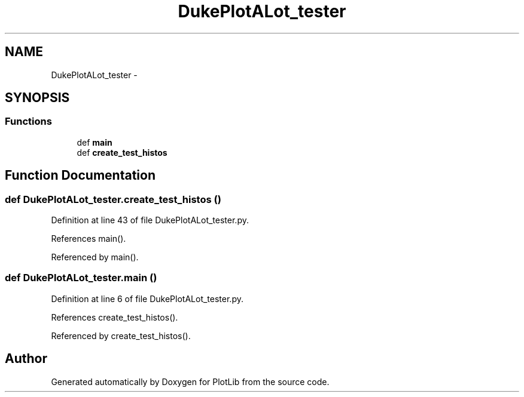 .TH "DukePlotALot_tester" 3 "Wed Feb 11 2015" "PlotLib" \" -*- nroff -*-
.ad l
.nh
.SH NAME
DukePlotALot_tester \- 
.SH SYNOPSIS
.br
.PP
.SS "Functions"

.in +1c
.ti -1c
.RI "def \fBmain\fP"
.br
.ti -1c
.RI "def \fBcreate_test_histos\fP"
.br
.in -1c
.SH "Function Documentation"
.PP 
.SS "def DukePlotALot_tester\&.create_test_histos ()"

.PP
Definition at line 43 of file DukePlotALot_tester\&.py\&.
.PP
References main()\&.
.PP
Referenced by main()\&.
.SS "def DukePlotALot_tester\&.main ()"

.PP
Definition at line 6 of file DukePlotALot_tester\&.py\&.
.PP
References create_test_histos()\&.
.PP
Referenced by create_test_histos()\&.
.SH "Author"
.PP 
Generated automatically by Doxygen for PlotLib from the source code\&.

